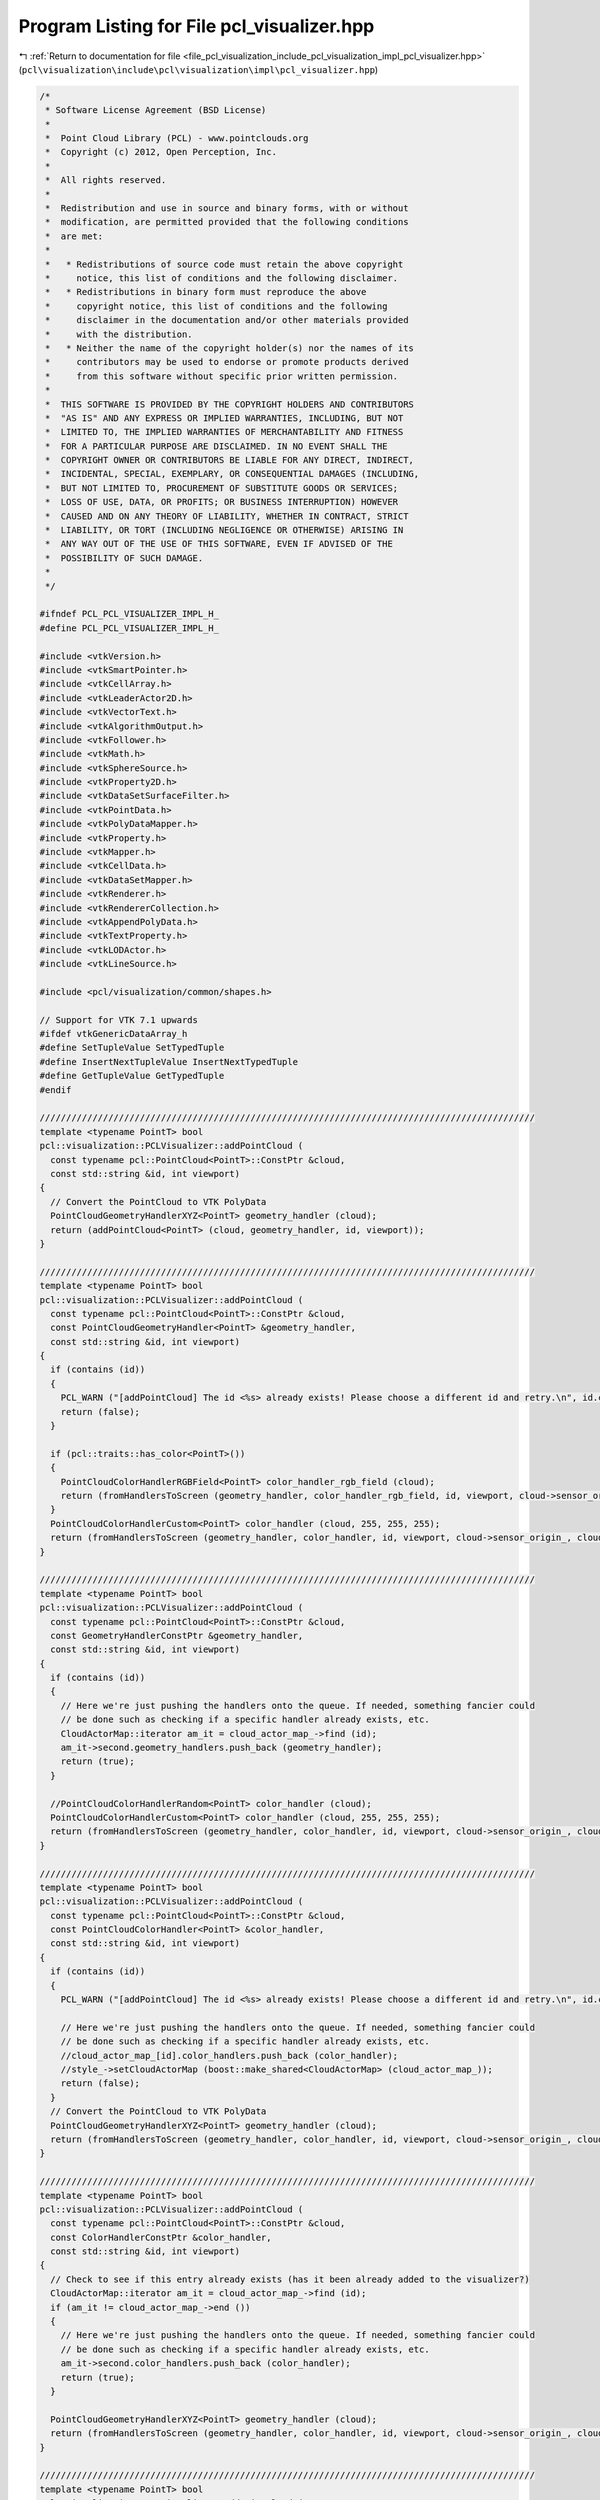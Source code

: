 
.. _program_listing_file_pcl_visualization_include_pcl_visualization_impl_pcl_visualizer.hpp:

Program Listing for File pcl_visualizer.hpp
===========================================

|exhale_lsh| :ref:`Return to documentation for file <file_pcl_visualization_include_pcl_visualization_impl_pcl_visualizer.hpp>` (``pcl\visualization\include\pcl\visualization\impl\pcl_visualizer.hpp``)

.. |exhale_lsh| unicode:: U+021B0 .. UPWARDS ARROW WITH TIP LEFTWARDS

.. code-block:: cpp

   /*
    * Software License Agreement (BSD License)
    *
    *  Point Cloud Library (PCL) - www.pointclouds.org
    *  Copyright (c) 2012, Open Perception, Inc.
    *
    *  All rights reserved.
    *
    *  Redistribution and use in source and binary forms, with or without
    *  modification, are permitted provided that the following conditions
    *  are met:
    *
    *   * Redistributions of source code must retain the above copyright
    *     notice, this list of conditions and the following disclaimer.
    *   * Redistributions in binary form must reproduce the above
    *     copyright notice, this list of conditions and the following
    *     disclaimer in the documentation and/or other materials provided
    *     with the distribution.
    *   * Neither the name of the copyright holder(s) nor the names of its
    *     contributors may be used to endorse or promote products derived
    *     from this software without specific prior written permission.
    *
    *  THIS SOFTWARE IS PROVIDED BY THE COPYRIGHT HOLDERS AND CONTRIBUTORS
    *  "AS IS" AND ANY EXPRESS OR IMPLIED WARRANTIES, INCLUDING, BUT NOT
    *  LIMITED TO, THE IMPLIED WARRANTIES OF MERCHANTABILITY AND FITNESS
    *  FOR A PARTICULAR PURPOSE ARE DISCLAIMED. IN NO EVENT SHALL THE
    *  COPYRIGHT OWNER OR CONTRIBUTORS BE LIABLE FOR ANY DIRECT, INDIRECT,
    *  INCIDENTAL, SPECIAL, EXEMPLARY, OR CONSEQUENTIAL DAMAGES (INCLUDING,
    *  BUT NOT LIMITED TO, PROCUREMENT OF SUBSTITUTE GOODS OR SERVICES;
    *  LOSS OF USE, DATA, OR PROFITS; OR BUSINESS INTERRUPTION) HOWEVER
    *  CAUSED AND ON ANY THEORY OF LIABILITY, WHETHER IN CONTRACT, STRICT
    *  LIABILITY, OR TORT (INCLUDING NEGLIGENCE OR OTHERWISE) ARISING IN
    *  ANY WAY OUT OF THE USE OF THIS SOFTWARE, EVEN IF ADVISED OF THE
    *  POSSIBILITY OF SUCH DAMAGE.
    *
    */
   
   #ifndef PCL_PCL_VISUALIZER_IMPL_H_
   #define PCL_PCL_VISUALIZER_IMPL_H_
   
   #include <vtkVersion.h>
   #include <vtkSmartPointer.h>
   #include <vtkCellArray.h>
   #include <vtkLeaderActor2D.h>
   #include <vtkVectorText.h>
   #include <vtkAlgorithmOutput.h>
   #include <vtkFollower.h>
   #include <vtkMath.h>
   #include <vtkSphereSource.h>
   #include <vtkProperty2D.h>
   #include <vtkDataSetSurfaceFilter.h>
   #include <vtkPointData.h>
   #include <vtkPolyDataMapper.h>
   #include <vtkProperty.h>
   #include <vtkMapper.h>
   #include <vtkCellData.h>
   #include <vtkDataSetMapper.h>
   #include <vtkRenderer.h>
   #include <vtkRendererCollection.h>
   #include <vtkAppendPolyData.h>
   #include <vtkTextProperty.h>
   #include <vtkLODActor.h>
   #include <vtkLineSource.h>
   
   #include <pcl/visualization/common/shapes.h>
   
   // Support for VTK 7.1 upwards
   #ifdef vtkGenericDataArray_h
   #define SetTupleValue SetTypedTuple
   #define InsertNextTupleValue InsertNextTypedTuple
   #define GetTupleValue GetTypedTuple
   #endif
   
   //////////////////////////////////////////////////////////////////////////////////////////////
   template <typename PointT> bool
   pcl::visualization::PCLVisualizer::addPointCloud (
     const typename pcl::PointCloud<PointT>::ConstPtr &cloud,
     const std::string &id, int viewport)
   {
     // Convert the PointCloud to VTK PolyData
     PointCloudGeometryHandlerXYZ<PointT> geometry_handler (cloud);
     return (addPointCloud<PointT> (cloud, geometry_handler, id, viewport));
   }
   
   //////////////////////////////////////////////////////////////////////////////////////////////
   template <typename PointT> bool
   pcl::visualization::PCLVisualizer::addPointCloud (
     const typename pcl::PointCloud<PointT>::ConstPtr &cloud,
     const PointCloudGeometryHandler<PointT> &geometry_handler,
     const std::string &id, int viewport)
   {
     if (contains (id))
     {
       PCL_WARN ("[addPointCloud] The id <%s> already exists! Please choose a different id and retry.\n", id.c_str ());
       return (false);
     }
   
     if (pcl::traits::has_color<PointT>())
     {
       PointCloudColorHandlerRGBField<PointT> color_handler_rgb_field (cloud);
       return (fromHandlersToScreen (geometry_handler, color_handler_rgb_field, id, viewport, cloud->sensor_origin_, cloud->sensor_orientation_));
     }
     PointCloudColorHandlerCustom<PointT> color_handler (cloud, 255, 255, 255);
     return (fromHandlersToScreen (geometry_handler, color_handler, id, viewport, cloud->sensor_origin_, cloud->sensor_orientation_));
   }
   
   //////////////////////////////////////////////////////////////////////////////////////////////
   template <typename PointT> bool
   pcl::visualization::PCLVisualizer::addPointCloud (
     const typename pcl::PointCloud<PointT>::ConstPtr &cloud,
     const GeometryHandlerConstPtr &geometry_handler,
     const std::string &id, int viewport)
   {
     if (contains (id))
     {
       // Here we're just pushing the handlers onto the queue. If needed, something fancier could
       // be done such as checking if a specific handler already exists, etc.
       CloudActorMap::iterator am_it = cloud_actor_map_->find (id);
       am_it->second.geometry_handlers.push_back (geometry_handler);
       return (true);
     }
   
     //PointCloudColorHandlerRandom<PointT> color_handler (cloud);
     PointCloudColorHandlerCustom<PointT> color_handler (cloud, 255, 255, 255);
     return (fromHandlersToScreen (geometry_handler, color_handler, id, viewport, cloud->sensor_origin_, cloud->sensor_orientation_));
   }
   
   //////////////////////////////////////////////////////////////////////////////////////////////
   template <typename PointT> bool
   pcl::visualization::PCLVisualizer::addPointCloud (
     const typename pcl::PointCloud<PointT>::ConstPtr &cloud,
     const PointCloudColorHandler<PointT> &color_handler,
     const std::string &id, int viewport)
   {
     if (contains (id))
     {
       PCL_WARN ("[addPointCloud] The id <%s> already exists! Please choose a different id and retry.\n", id.c_str ());
   
       // Here we're just pushing the handlers onto the queue. If needed, something fancier could
       // be done such as checking if a specific handler already exists, etc.
       //cloud_actor_map_[id].color_handlers.push_back (color_handler);
       //style_->setCloudActorMap (boost::make_shared<CloudActorMap> (cloud_actor_map_));
       return (false);
     }
     // Convert the PointCloud to VTK PolyData
     PointCloudGeometryHandlerXYZ<PointT> geometry_handler (cloud);
     return (fromHandlersToScreen (geometry_handler, color_handler, id, viewport, cloud->sensor_origin_, cloud->sensor_orientation_));
   }
   
   //////////////////////////////////////////////////////////////////////////////////////////////
   template <typename PointT> bool
   pcl::visualization::PCLVisualizer::addPointCloud (
     const typename pcl::PointCloud<PointT>::ConstPtr &cloud,
     const ColorHandlerConstPtr &color_handler,
     const std::string &id, int viewport)
   {
     // Check to see if this entry already exists (has it been already added to the visualizer?)
     CloudActorMap::iterator am_it = cloud_actor_map_->find (id);
     if (am_it != cloud_actor_map_->end ())
     {
       // Here we're just pushing the handlers onto the queue. If needed, something fancier could
       // be done such as checking if a specific handler already exists, etc.
       am_it->second.color_handlers.push_back (color_handler);
       return (true);
     }
   
     PointCloudGeometryHandlerXYZ<PointT> geometry_handler (cloud);
     return (fromHandlersToScreen (geometry_handler, color_handler, id, viewport, cloud->sensor_origin_, cloud->sensor_orientation_));
   }
   
   //////////////////////////////////////////////////////////////////////////////////////////////
   template <typename PointT> bool
   pcl::visualization::PCLVisualizer::addPointCloud (
     const typename pcl::PointCloud<PointT>::ConstPtr &cloud,
     const GeometryHandlerConstPtr &geometry_handler,
     const ColorHandlerConstPtr &color_handler,
     const std::string &id, int viewport)
   {
     // Check to see if this entry already exists (has it been already added to the visualizer?)
     CloudActorMap::iterator am_it = cloud_actor_map_->find (id);
     if (am_it != cloud_actor_map_->end ())
     {
       // Here we're just pushing the handlers onto the queue. If needed, something fancier could
       // be done such as checking if a specific handler already exists, etc.
       am_it->second.geometry_handlers.push_back (geometry_handler);
       am_it->second.color_handlers.push_back (color_handler);
       return (true);
     }
     return (fromHandlersToScreen (geometry_handler, color_handler, id, viewport, cloud->sensor_origin_, cloud->sensor_orientation_));
   }
   
   //////////////////////////////////////////////////////////////////////////////////////////////
   template <typename PointT> bool
   pcl::visualization::PCLVisualizer::addPointCloud (
     const typename pcl::PointCloud<PointT>::ConstPtr &cloud,
     const PointCloudColorHandler<PointT> &color_handler,
     const PointCloudGeometryHandler<PointT> &geometry_handler,
     const std::string &id, int viewport)
   {
     if (contains (id))
     {
       PCL_WARN ("[addPointCloud] The id <%s> already exists! Please choose a different id and retry.\n", id.c_str ());
       // Here we're just pushing the handlers onto the queue. If needed, something fancier could
       // be done such as checking if a specific handler already exists, etc.
       //cloud_actor_map_[id].geometry_handlers.push_back (geometry_handler);
       //cloud_actor_map_[id].color_handlers.push_back (color_handler);
       //style_->setCloudActorMap (boost::make_shared<CloudActorMap> (cloud_actor_map_));
       return (false);
     }
     return (fromHandlersToScreen (geometry_handler, color_handler, id, viewport, cloud->sensor_origin_, cloud->sensor_orientation_));
   }
   
   //////////////////////////////////////////////////////////////////////////////////////////////
   template <typename PointT> void
   pcl::visualization::PCLVisualizer::convertPointCloudToVTKPolyData (
     const typename pcl::PointCloud<PointT>::ConstPtr &cloud,
     vtkSmartPointer<vtkPolyData> &polydata,
     vtkSmartPointer<vtkIdTypeArray> &initcells)
   {
     vtkSmartPointer<vtkCellArray> vertices;
     if (!polydata)
     {
       allocVtkPolyData (polydata);
       vertices = vtkSmartPointer<vtkCellArray>::New ();
       polydata->SetVerts (vertices);
     }
   
     // Create the supporting structures
     vertices = polydata->GetVerts ();
     if (!vertices)
       vertices = vtkSmartPointer<vtkCellArray>::New ();
   
     vtkIdType nr_points = cloud->points.size ();
     // Create the point set
     vtkSmartPointer<vtkPoints> points = polydata->GetPoints ();
     if (!points)
     {
       points = vtkSmartPointer<vtkPoints>::New ();
       points->SetDataTypeToFloat ();
       polydata->SetPoints (points);
     }
     points->SetNumberOfPoints (nr_points);
   
     // Get a pointer to the beginning of the data array
     float *data = (static_cast<vtkFloatArray*> (points->GetData ()))->GetPointer (0);
   
     // Set the points
     vtkIdType ptr = 0;
     if (cloud->is_dense)
     {
       for (vtkIdType i = 0; i < nr_points; ++i, ptr += 3)
         std::copy (&cloud->points[i].x, &cloud->points[i].x + 3, &data[ptr]);
     }
     else
     {
       vtkIdType j = 0;    // true point index
       for (vtkIdType i = 0; i < nr_points; ++i)
       {
         // Check if the point is invalid
         if (!pcl_isfinite (cloud->points[i].x) ||
             !pcl_isfinite (cloud->points[i].y) ||
             !pcl_isfinite (cloud->points[i].z))
           continue;
   
         std::copy (&cloud->points[i].x, &cloud->points[i].x + 3, &data[ptr]);
         j++;
       }
       nr_points = j;
       points->SetNumberOfPoints (nr_points);
     }
   
     vtkSmartPointer<vtkIdTypeArray> cells = vertices->GetData ();
     updateCells (cells, initcells, nr_points);
   
     // Set the cells and the vertices
     vertices->SetCells (nr_points, cells);
   }
   
   //////////////////////////////////////////////////////////////////////////////////////////////
   template <typename PointT> void
   pcl::visualization::PCLVisualizer::convertPointCloudToVTKPolyData (
     const pcl::visualization::PointCloudGeometryHandler<PointT> &geometry_handler,
     vtkSmartPointer<vtkPolyData> &polydata,
     vtkSmartPointer<vtkIdTypeArray> &initcells)
   {
     vtkSmartPointer<vtkCellArray> vertices;
     if (!polydata)
     {
       allocVtkPolyData (polydata);
       vertices = vtkSmartPointer<vtkCellArray>::New ();
       polydata->SetVerts (vertices);
     }
   
     // Use the handler to obtain the geometry
     vtkSmartPointer<vtkPoints> points;
     geometry_handler.getGeometry (points);
     polydata->SetPoints (points);
   
     vtkIdType nr_points = points->GetNumberOfPoints ();
   
     // Create the supporting structures
     vertices = polydata->GetVerts ();
     if (!vertices)
       vertices = vtkSmartPointer<vtkCellArray>::New ();
   
     vtkSmartPointer<vtkIdTypeArray> cells = vertices->GetData ();
     updateCells (cells, initcells, nr_points);
     // Set the cells and the vertices
     vertices->SetCells (nr_points, cells);
   }
   
   ////////////////////////////////////////////////////////////////////////////////////////////
   template <typename PointT> bool
   pcl::visualization::PCLVisualizer::addPolygon (
     const typename pcl::PointCloud<PointT>::ConstPtr &cloud,
     double r, double g, double b, const std::string &id, int viewport)
   {
     vtkSmartPointer<vtkDataSet> data = createPolygon<PointT> (cloud);
     if (!data)
       return (false);
   
     // Check to see if this ID entry already exists (has it been already added to the visualizer?)
     ShapeActorMap::iterator am_it = shape_actor_map_->find (id);
     if (am_it != shape_actor_map_->end ())
     {
       vtkSmartPointer<vtkAppendPolyData> all_data = vtkSmartPointer<vtkAppendPolyData>::New ();
       
       // Add old data
   #if VTK_MAJOR_VERSION < 6
       all_data->AddInput (reinterpret_cast<vtkPolyDataMapper*> ((vtkActor::SafeDownCast (am_it->second))->GetMapper ())->GetInput ());
   #else
       all_data->AddInputData (reinterpret_cast<vtkPolyDataMapper*> ((vtkActor::SafeDownCast (am_it->second))->GetMapper ())->GetInput ());
   #endif
   
       // Add new data
       vtkSmartPointer<vtkDataSetSurfaceFilter> surface_filter = vtkSmartPointer<vtkDataSetSurfaceFilter>::New ();
   #if VTK_MAJOR_VERSION < 6
       surface_filter->AddInput (vtkUnstructuredGrid::SafeDownCast (data));
   #else
       surface_filter->AddInputData (vtkUnstructuredGrid::SafeDownCast (data));
   #endif
       vtkSmartPointer<vtkPolyData> poly_data = surface_filter->GetOutput ();
   #if VTK_MAJOR_VERSION < 6
       all_data->AddInput (poly_data);
   #else
       all_data->AddInputData (poly_data);
   #endif
   
       // Create an Actor
       vtkSmartPointer<vtkActor> actor;
       createActorFromVTKDataSet (all_data->GetOutput (), actor);
       actor->GetProperty ()->SetRepresentationToWireframe ();
       actor->GetProperty ()->SetColor (r, g, b);
       actor->GetMapper ()->ScalarVisibilityOff ();
       removeActorFromRenderer (am_it->second, viewport);
       addActorToRenderer (actor, viewport);
   
       // Save the pointer/ID pair to the global actor map
       (*shape_actor_map_)[id] = actor;
     }
     else
     {
       // Create an Actor
       vtkSmartPointer<vtkActor> actor;
       createActorFromVTKDataSet (data, actor);
       actor->GetProperty ()->SetRepresentationToWireframe ();
       actor->GetProperty ()->SetColor (r, g, b);
       actor->GetMapper ()->ScalarVisibilityOff ();
       addActorToRenderer (actor, viewport);
   
       // Save the pointer/ID pair to the global actor map
       (*shape_actor_map_)[id] = actor;
     }
   
     return (true);
   }
   
   ////////////////////////////////////////////////////////////////////////////////////////////
   template <typename PointT> bool
   pcl::visualization::PCLVisualizer::addPolygon (
     const pcl::PlanarPolygon<PointT> &polygon,
     double r, double g, double b, const std::string &id, int viewport)
   {
     vtkSmartPointer<vtkDataSet> data = createPolygon<PointT> (polygon);
     if (!data)
       return (false);
   
     // Check to see if this ID entry already exists (has it been already added to the visualizer?)
     ShapeActorMap::iterator am_it = shape_actor_map_->find (id);
     if (am_it != shape_actor_map_->end ())
     {
       vtkSmartPointer<vtkAppendPolyData> all_data = vtkSmartPointer<vtkAppendPolyData>::New ();
   
       // Add old data
   #if VTK_MAJOR_VERSION < 6
       all_data->AddInput (reinterpret_cast<vtkPolyDataMapper*> ((vtkActor::SafeDownCast (am_it->second))->GetMapper ())->GetInput ());
   #else
       all_data->AddInputData (reinterpret_cast<vtkPolyDataMapper*> ((vtkActor::SafeDownCast (am_it->second))->GetMapper ())->GetInput ());
   #endif
   
       // Add new data
       vtkSmartPointer<vtkDataSetSurfaceFilter> surface_filter = vtkSmartPointer<vtkDataSetSurfaceFilter>::New ();
   #if VTK_MAJOR_VERSION < 6
       surface_filter->SetInput (vtkUnstructuredGrid::SafeDownCast (data));
   #else
       surface_filter->SetInputData (vtkUnstructuredGrid::SafeDownCast (data));
   #endif
       vtkSmartPointer<vtkPolyData> poly_data = surface_filter->GetOutput ();
   #if VTK_MAJOR_VERSION < 6
       all_data->AddInput (poly_data);
   #else
       all_data->AddInputData (poly_data);
   #endif
   
       // Create an Actor
       vtkSmartPointer<vtkActor> actor;
       createActorFromVTKDataSet (all_data->GetOutput (), actor);
       actor->GetProperty ()->SetRepresentationToWireframe ();
       actor->GetProperty ()->SetColor (r, g, b);
       actor->GetMapper ()->ScalarVisibilityOn ();
       actor->GetProperty ()->BackfaceCullingOff ();
       removeActorFromRenderer (am_it->second, viewport);
       addActorToRenderer (actor, viewport);
   
       // Save the pointer/ID pair to the global actor map
       (*shape_actor_map_)[id] = actor;
     }
     else
     {
       // Create an Actor
       vtkSmartPointer<vtkActor> actor;
       createActorFromVTKDataSet (data, actor);
       actor->GetProperty ()->SetRepresentationToWireframe ();
       actor->GetProperty ()->SetColor (r, g, b);
       actor->GetMapper ()->ScalarVisibilityOn ();
       actor->GetProperty ()->BackfaceCullingOff ();
       addActorToRenderer (actor, viewport);
   
       // Save the pointer/ID pair to the global actor map
       (*shape_actor_map_)[id] = actor;
     }
     return (true);
   }
   
   ////////////////////////////////////////////////////////////////////////////////////////////
   template <typename PointT> bool
   pcl::visualization::PCLVisualizer::addPolygon (
     const typename pcl::PointCloud<PointT>::ConstPtr &cloud,
     const std::string &id, int viewport)
   {
     return (!addPolygon<PointT> (cloud, 0.5, 0.5, 0.5, id, viewport));
   }
   
   ////////////////////////////////////////////////////////////////////////////////////////////
   template <typename P1, typename P2> bool
   pcl::visualization::PCLVisualizer::addLine (const P1 &pt1, const P2 &pt2, double r, double g, double b, const std::string &id, int viewport)
   {
     if (contains (id))
     {
       PCL_WARN ("[addLine] The id <%s> already exists! Please choose a different id and retry.\n", id.c_str ());
       return (false);
     }
   
     vtkSmartPointer<vtkDataSet> data = createLine (pt1.getVector4fMap (), pt2.getVector4fMap ());
   
     // Create an Actor
     vtkSmartPointer<vtkLODActor> actor;
     createActorFromVTKDataSet (data, actor);
     actor->GetProperty ()->SetRepresentationToWireframe ();
     actor->GetProperty ()->SetColor (r, g, b);
     actor->GetMapper ()->ScalarVisibilityOff ();
     addActorToRenderer (actor, viewport);
   
     // Save the pointer/ID pair to the global actor map
     (*shape_actor_map_)[id] = actor;
     return (true);
   }
   
   ////////////////////////////////////////////////////////////////////////////////////////////
   template <typename P1, typename P2> bool
   pcl::visualization::PCLVisualizer::addArrow (const P1 &pt1, const P2 &pt2, double r, double g, double b, const std::string &id, int viewport)
   {
     if (contains (id))
     {
       PCL_WARN ("[addArrow] The id <%s> already exists! Please choose a different id and retry.\n", id.c_str ());
       return (false);
     }
   
     // Create an Actor
     vtkSmartPointer<vtkLeaderActor2D> leader = vtkSmartPointer<vtkLeaderActor2D>::New ();
     leader->GetPositionCoordinate ()->SetCoordinateSystemToWorld ();
     leader->GetPositionCoordinate ()->SetValue (pt1.x, pt1.y, pt1.z);
     leader->GetPosition2Coordinate ()->SetCoordinateSystemToWorld ();
     leader->GetPosition2Coordinate ()->SetValue (pt2.x, pt2.y, pt2.z);
     leader->SetArrowStyleToFilled ();
     leader->AutoLabelOn ();
   
     leader->GetProperty ()->SetColor (r, g, b);
     addActorToRenderer (leader, viewport);
   
     // Save the pointer/ID pair to the global actor map
     (*shape_actor_map_)[id] = leader;
     return (true);
   }
   
   ////////////////////////////////////////////////////////////////////////////////////////////
   template <typename P1, typename P2> bool
   pcl::visualization::PCLVisualizer::addArrow (const P1 &pt1, const P2 &pt2, double r, double g, double b, bool display_length, const std::string &id, int viewport)
   {
     if (contains (id))
     {
       PCL_WARN ("[addArrow] The id <%s> already exists! Please choose a different id and retry.\n", id.c_str ());
       return (false);
     }
   
     // Create an Actor
     vtkSmartPointer<vtkLeaderActor2D> leader = vtkSmartPointer<vtkLeaderActor2D>::New ();
     leader->GetPositionCoordinate ()->SetCoordinateSystemToWorld ();
     leader->GetPositionCoordinate ()->SetValue (pt1.x, pt1.y, pt1.z);
     leader->GetPosition2Coordinate ()->SetCoordinateSystemToWorld ();
     leader->GetPosition2Coordinate ()->SetValue (pt2.x, pt2.y, pt2.z);
     leader->SetArrowStyleToFilled ();
     leader->SetArrowPlacementToPoint1 ();
     if (display_length)
       leader->AutoLabelOn ();
     else
       leader->AutoLabelOff ();
   
     leader->GetProperty ()->SetColor (r, g, b);
     addActorToRenderer (leader, viewport);
   
     // Save the pointer/ID pair to the global actor map
     (*shape_actor_map_)[id] = leader;
     return (true);
   }
   ////////////////////////////////////////////////////////////////////////////////////////////
   template <typename P1, typename P2> bool
   pcl::visualization::PCLVisualizer::addArrow (const P1 &pt1, const P2 &pt2,
                                               double r_line, double g_line, double b_line,
                                               double r_text, double g_text, double b_text,
                                               const std::string &id, int viewport)
   {
     if (contains (id))
     {
       PCL_WARN ("[addArrow] The id <%s> already exists! Please choose a different id and retry.\n", id.c_str ());
       return (false);
     }
   
     // Create an Actor
     vtkSmartPointer<vtkLeaderActor2D> leader = vtkSmartPointer<vtkLeaderActor2D>::New ();
     leader->GetPositionCoordinate ()->SetCoordinateSystemToWorld ();
     leader->GetPositionCoordinate ()->SetValue (pt1.x, pt1.y, pt1.z);
     leader->GetPosition2Coordinate ()->SetCoordinateSystemToWorld ();
     leader->GetPosition2Coordinate ()->SetValue (pt2.x, pt2.y, pt2.z);
     leader->SetArrowStyleToFilled ();
     leader->AutoLabelOn ();
   
     leader->GetLabelTextProperty()->SetColor(r_text, g_text, b_text);
     
     leader->GetProperty ()->SetColor (r_line, g_line, b_line);
     addActorToRenderer (leader, viewport);
   
     // Save the pointer/ID pair to the global actor map
     (*shape_actor_map_)[id] = leader;
     return (true);
   }
   
   ////////////////////////////////////////////////////////////////////////////////////////////
   template <typename P1, typename P2> bool
   pcl::visualization::PCLVisualizer::addLine (const P1 &pt1, const P2 &pt2, const std::string &id, int viewport)
   {
     return (!addLine (pt1, pt2, 0.5, 0.5, 0.5, id, viewport));
   }
   
   ////////////////////////////////////////////////////////////////////////////////////////////
   template <typename PointT> bool
   pcl::visualization::PCLVisualizer::addSphere (const PointT &center, double radius, double r, double g, double b, const std::string &id, int viewport)
   {
     if (contains (id))
     {
       PCL_WARN ("[addSphere] The id <%s> already exists! Please choose a different id and retry.\n", id.c_str ());
       return (false);
     }
   
     vtkSmartPointer<vtkSphereSource> data = vtkSmartPointer<vtkSphereSource>::New ();
     data->SetRadius (radius);
     data->SetCenter (double (center.x), double (center.y), double (center.z));
     data->SetPhiResolution (10);
     data->SetThetaResolution (10);
     data->LatLongTessellationOff ();
     data->Update ();
    
     // Setup actor and mapper 
     vtkSmartPointer <vtkPolyDataMapper> mapper = vtkSmartPointer<vtkPolyDataMapper>::New ();
     mapper->SetInputConnection (data->GetOutputPort ());
   
     // Create an Actor
     vtkSmartPointer<vtkLODActor> actor = vtkSmartPointer<vtkLODActor>::New ();
     actor->SetMapper (mapper);
     //createActorFromVTKDataSet (data, actor);
     actor->GetProperty ()->SetRepresentationToSurface ();
     actor->GetProperty ()->SetInterpolationToFlat ();
     actor->GetProperty ()->SetColor (r, g, b);
   #if VTK_RENDERING_BACKEND_OPENGL_VERSION < 2
     actor->GetMapper ()->ImmediateModeRenderingOn ();
   #endif
     actor->GetMapper ()->StaticOn ();
     actor->GetMapper ()->ScalarVisibilityOff ();
     actor->GetMapper ()->Update ();
     addActorToRenderer (actor, viewport);
   
     // Save the pointer/ID pair to the global actor map
     (*shape_actor_map_)[id] = actor;
     return (true);
   }
   
   ////////////////////////////////////////////////////////////////////////////////////////////
   template <typename PointT> bool
   pcl::visualization::PCLVisualizer::addSphere (const PointT &center, double radius, const std::string &id, int viewport)
   {
     return (addSphere (center, radius, 0.5, 0.5, 0.5, id, viewport));
   }
   
   ////////////////////////////////////////////////////////////////////////////////////////////
   template<typename PointT> bool
   pcl::visualization::PCLVisualizer::updateSphere (const PointT &center, double radius, double r, double g, double b, const std::string &id)
   {
     if (!contains (id))
     {
       return (false);
     }
   
     //////////////////////////////////////////////////////////////////////////
     // Get the actor pointer
     ShapeActorMap::iterator am_it = shape_actor_map_->find (id);
     vtkLODActor* actor = vtkLODActor::SafeDownCast (am_it->second);
     if (!actor)
       return (false);
   #if VTK_MAJOR_VERSION < 6
     vtkAlgorithm *algo = actor->GetMapper ()->GetInput ()->GetProducerPort ()->GetProducer ();
   #else
     vtkAlgorithm *algo = actor->GetMapper ()->GetInputAlgorithm ();
   #endif
     vtkSphereSource *src = vtkSphereSource::SafeDownCast (algo);
     if (!src)
       return (false);
   
     src->SetCenter (double (center.x), double (center.y), double (center.z));
     src->SetRadius (radius);
     src->Update ();
     actor->GetProperty ()->SetColor (r, g, b);
     actor->Modified ();
   
     return (true);
   }
   
   //////////////////////////////////////////////////
   template <typename PointT> bool
   pcl::visualization::PCLVisualizer::addText3D (
     const std::string &text,
     const PointT& position,
     double textScale,
     double r,
     double g,
     double b,
     const std::string &id,
     int viewport)
   {
     std::string tid;
     if (id.empty ())
       tid = text;
     else
       tid = id;
   
     if (viewport < 0)
       return false;
   
     // If there is no custom viewport and the viewport number is not 0, exit
     if (rens_->GetNumberOfItems () <= viewport)
     {
       PCL_ERROR ("[addText3D] The viewport [%d] doesn't exist (id <%s>)! ",
                  viewport,
                  tid.c_str ());
       return false;
     }
   
     // check all or an individual viewport for a similar id
     rens_->InitTraversal ();
     for (size_t i = viewport; rens_->GetNextItem () != NULL; ++i)
     {
       const std::string uid = tid + std::string (i, '*');
       if (contains (uid))
       {
         PCL_ERROR ( "[addText3D] The id <%s> already exists in viewport [%d]! "
                     "Please choose a different id and retry.\n",
                     tid.c_str (),
                     i);
         return false;
       }
   
       if (viewport > 0)
         break;
     }
   
     vtkSmartPointer<vtkVectorText> textSource = vtkSmartPointer<vtkVectorText>::New ();
     textSource->SetText (text.c_str());
     textSource->Update ();
   
     vtkSmartPointer<vtkPolyDataMapper> textMapper = vtkSmartPointer<vtkPolyDataMapper>::New ();
     textMapper->SetInputConnection (textSource->GetOutputPort ());
   
     // Since each follower may follow a different camera, we need different followers
     rens_->InitTraversal ();
     vtkRenderer* renderer;
     int i = 0;
     while ((renderer = rens_->GetNextItem ()) != NULL)
     {
       // Should we add the actor to all renderers or just to i-nth renderer?
       if (viewport == 0 || viewport == i)
       {
         vtkSmartPointer<vtkFollower> textActor = vtkSmartPointer<vtkFollower>::New ();
         textActor->SetMapper (textMapper);
         textActor->SetPosition (position.x, position.y, position.z);
         textActor->SetScale (textScale);
         textActor->GetProperty ()->SetColor (r, g, b);
         textActor->SetCamera (renderer->GetActiveCamera ());
   
         renderer->AddActor (textActor);
         renderer->Render ();
   
         // Save the pointer/ID pair to the global actor map. If we are saving multiple vtkFollowers
         // for multiple viewport
         const std::string uid = tid + std::string (i, '*');
         (*shape_actor_map_)[uid] = textActor;
       }
   
       ++i;
     }
   
     return (true);
   }
   
   //////////////////////////////////////////////////
   template <typename PointT> bool
   pcl::visualization::PCLVisualizer::addText3D (
     const std::string &text,
     const PointT& position,
     double orientation[3],
     double textScale,
     double r,
     double g,
     double b,
     const std::string &id,
     int viewport)
   {
     std::string tid;
     if (id.empty ())
       tid = text;
     else
       tid = id;
   
     if (viewport < 0)
       return false;
   
     // If there is no custom viewport and the viewport number is not 0, exit
     if (rens_->GetNumberOfItems () <= viewport)
     {
       PCL_ERROR ("[addText3D] The viewport [%d] doesn't exist (id <%s>)! ",
                  viewport,
                  tid.c_str ());
       return false;
     }
   
     // check all or an individual viewport for a similar id
     rens_->InitTraversal ();
     for (size_t i = viewport; rens_->GetNextItem () != NULL; ++i)
     {
       const std::string uid = tid + std::string (i, '*');
       if (contains (uid))
       {
         PCL_ERROR ( "[addText3D] The id <%s> already exists in viewport [%d]! "
                     "Please choose a different id and retry.\n",
                     tid.c_str (),
                     i);
         return false;
       }
   
       if (viewport > 0)
         break;
     }
   
     vtkSmartPointer<vtkVectorText> textSource = vtkSmartPointer<vtkVectorText>::New ();
     textSource->SetText (text.c_str());
     textSource->Update ();
   
     vtkSmartPointer<vtkPolyDataMapper> textMapper = vtkSmartPointer<vtkPolyDataMapper>::New ();
     textMapper->SetInputConnection (textSource->GetOutputPort ());
   
     vtkSmartPointer<vtkActor> textActor = vtkSmartPointer<vtkActor>::New ();
     textActor->SetMapper (textMapper);
     textActor->SetPosition (position.x, position.y, position.z);
     textActor->SetScale (textScale);
     textActor->GetProperty ()->SetColor (r, g, b);
     textActor->SetOrientation (orientation);
   
     // Save the pointer/ID pair to the global actor map. If we are saving multiple vtkFollowers
     rens_->InitTraversal ();
     int i = 0;
     for ( vtkRenderer* renderer = rens_->GetNextItem ();
           renderer != NULL;
           renderer = rens_->GetNextItem (), ++i)
     {
       if (viewport == 0 || viewport == i)
       {
         renderer->AddActor (textActor);
         const std::string uid = tid + std::string (i, '*');
         (*shape_actor_map_)[uid] = textActor;
       }
     }
   
     return (true);
   }
   
   //////////////////////////////////////////////////////////////////////////////////////////////
   template <typename PointNT> bool
   pcl::visualization::PCLVisualizer::addPointCloudNormals (
     const typename pcl::PointCloud<PointNT>::ConstPtr &cloud,
     int level, float scale, const std::string &id, int viewport)
   {
     return (addPointCloudNormals<PointNT, PointNT> (cloud, cloud, level, scale, id, viewport));
   }
   
   //////////////////////////////////////////////////////////////////////////////////////////////
   template <typename PointT, typename PointNT> bool
   pcl::visualization::PCLVisualizer::addPointCloudNormals (
     const typename pcl::PointCloud<PointT>::ConstPtr &cloud,
     const typename pcl::PointCloud<PointNT>::ConstPtr &normals,
     int level, float scale,
     const std::string &id, int viewport)
   {
     if (normals->points.size () != cloud->points.size ())
     {
       PCL_ERROR ("[addPointCloudNormals] The number of points differs from the number of normals!\n");
       return (false);
     }
   
     if (normals->empty ())
     {
       PCL_WARN ("[addPointCloudNormals] An empty normal cloud is given! Nothing to display.\n");
       return (false);
     }
   
     if (contains (id))
     {
       PCL_WARN ("[addPointCloudNormals] The id <%s> already exists! Please choose a different id and retry.\n", id.c_str ());
       return (false);
     }
   
     vtkSmartPointer<vtkPoints> points = vtkSmartPointer<vtkPoints>::New();
     vtkSmartPointer<vtkCellArray> lines = vtkSmartPointer<vtkCellArray>::New();
   
     points->SetDataTypeToFloat ();
     vtkSmartPointer<vtkFloatArray> data = vtkSmartPointer<vtkFloatArray>::New ();
     data->SetNumberOfComponents (3);
   
   
     vtkIdType nr_normals = 0;
     float* pts = 0;
   
     // If the cloud is organized, then distribute the normal step in both directions
     if (cloud->isOrganized () && normals->isOrganized ())
     {
       vtkIdType point_step = static_cast<vtkIdType> (sqrt (double (level)));
       nr_normals = (static_cast<vtkIdType> ((cloud->width - 1)/ point_step) + 1) *
                    (static_cast<vtkIdType> ((cloud->height - 1) / point_step) + 1);
       pts = new float[2 * nr_normals * 3];
   
       vtkIdType cell_count = 0;
       for (vtkIdType y = 0; y < normals->height; y += point_step)
         for (vtkIdType x = 0; x < normals->width; x += point_step)
         {
           PointT p = (*cloud)(x, y);
           p.x += (*normals)(x, y).normal[0] * scale;
           p.y += (*normals)(x, y).normal[1] * scale;
           p.z += (*normals)(x, y).normal[2] * scale;
   
           pts[2 * cell_count * 3 + 0] = (*cloud)(x, y).x;
           pts[2 * cell_count * 3 + 1] = (*cloud)(x, y).y;
           pts[2 * cell_count * 3 + 2] = (*cloud)(x, y).z;
           pts[2 * cell_count * 3 + 3] = p.x;
           pts[2 * cell_count * 3 + 4] = p.y;
           pts[2 * cell_count * 3 + 5] = p.z;
   
           lines->InsertNextCell (2);
           lines->InsertCellPoint (2 * cell_count);
           lines->InsertCellPoint (2 * cell_count + 1);
           cell_count ++;
       }
     }
     else
     {
       nr_normals = (cloud->points.size () - 1) / level + 1 ;
       pts = new float[2 * nr_normals * 3];
   
       for (vtkIdType i = 0, j = 0; j < nr_normals; j++, i = j * level)
       {
         PointT p = cloud->points[i];
         p.x += normals->points[i].normal[0] * scale;
         p.y += normals->points[i].normal[1] * scale;
         p.z += normals->points[i].normal[2] * scale;
   
         pts[2 * j * 3 + 0] = cloud->points[i].x;
         pts[2 * j * 3 + 1] = cloud->points[i].y;
         pts[2 * j * 3 + 2] = cloud->points[i].z;
         pts[2 * j * 3 + 3] = p.x;
         pts[2 * j * 3 + 4] = p.y;
         pts[2 * j * 3 + 5] = p.z;
   
         lines->InsertNextCell (2);
         lines->InsertCellPoint (2 * j);
         lines->InsertCellPoint (2 * j + 1);
       }
     }
   
     data->SetArray (&pts[0], 2 * nr_normals * 3, 0, vtkFloatArray::VTK_DATA_ARRAY_DELETE);
     points->SetData (data);
   
     vtkSmartPointer<vtkPolyData> polyData = vtkSmartPointer<vtkPolyData>::New();
     polyData->SetPoints (points);
     polyData->SetLines (lines);
   
     vtkSmartPointer<vtkDataSetMapper> mapper = vtkSmartPointer<vtkDataSetMapper>::New ();
   #if VTK_MAJOR_VERSION < 6
     mapper->SetInput (polyData);
   #else
     mapper->SetInputData (polyData);
   #endif
     mapper->SetColorModeToMapScalars();
     mapper->SetScalarModeToUsePointData();
   
     // create actor
     vtkSmartPointer<vtkLODActor> actor = vtkSmartPointer<vtkLODActor>::New ();
     actor->SetMapper (mapper);
   
     // Use cloud view point info
     vtkSmartPointer<vtkMatrix4x4> transformation = vtkSmartPointer<vtkMatrix4x4>::New ();
     convertToVtkMatrix (cloud->sensor_origin_, cloud->sensor_orientation_, transformation);
     actor->SetUserMatrix (transformation);
   
     // Add it to all renderers
     addActorToRenderer (actor, viewport);
   
     // Save the pointer/ID pair to the global actor map
     (*cloud_actor_map_)[id].actor = actor;
     return (true);
   }
   
   //////////////////////////////////////////////////////////////////////////////////////////////
   template <typename PointNT> bool
   pcl::visualization::PCLVisualizer::addPointCloudPrincipalCurvatures (
     const typename pcl::PointCloud<PointNT>::ConstPtr &cloud,
     const pcl::PointCloud<pcl::PrincipalCurvatures>::ConstPtr &pcs,
     int level, float scale,
     const std::string &id, int viewport)
   {
     return (addPointCloudPrincipalCurvatures<PointNT, PointNT> (cloud, cloud, pcs, level, scale, id, viewport));
   }
   
   //////////////////////////////////////////////////////////////////////////////////////////////
   template <typename PointT, typename PointNT> bool
   pcl::visualization::PCLVisualizer::addPointCloudPrincipalCurvatures (
     const typename pcl::PointCloud<PointT>::ConstPtr &cloud,
     const typename pcl::PointCloud<PointNT>::ConstPtr &normals,
     const pcl::PointCloud<pcl::PrincipalCurvatures>::ConstPtr &pcs,
     int level, float scale,
     const std::string &id, int viewport)
   {
     if (pcs->points.size () != cloud->points.size () || normals->points.size () != cloud->points.size ())
     {
       pcl::console::print_error ("[addPointCloudPrincipalCurvatures] The number of points differs from the number of principal curvatures/normals!\n");
       return (false);
     }
   
     if (contains (id))
     {
       PCL_WARN ("[addPointCloudPrincipalCurvatures] The id <%s> already exists! Please choose a different id and retry.\n", id.c_str ());
       return (false);
     }
   
     vtkSmartPointer<vtkAppendPolyData> polydata_1 = vtkSmartPointer<vtkAppendPolyData>::New ();
     vtkSmartPointer<vtkAppendPolyData> polydata_2 = vtkSmartPointer<vtkAppendPolyData>::New ();
   
     // Setup two colors - one for each line
     unsigned char green[3] = {0, 255, 0};
     unsigned char blue[3] = {0, 0, 255};
   
     // Setup the colors array
     vtkSmartPointer<vtkUnsignedCharArray> line_1_colors =vtkSmartPointer<vtkUnsignedCharArray>::New ();
     line_1_colors->SetNumberOfComponents (3);
     line_1_colors->SetName ("Colors");
     vtkSmartPointer<vtkUnsignedCharArray> line_2_colors =vtkSmartPointer<vtkUnsignedCharArray>::New ();
     line_2_colors->SetNumberOfComponents (3);
     line_2_colors->SetName ("Colors");
   
     // Create the first sets of lines
     for (size_t i = 0; i < cloud->points.size (); i+=level)
     {
       PointT p = cloud->points[i];
       p.x += (pcs->points[i].pc1 * pcs->points[i].principal_curvature[0]) * scale;
       p.y += (pcs->points[i].pc1 * pcs->points[i].principal_curvature[1]) * scale;
       p.z += (pcs->points[i].pc1 * pcs->points[i].principal_curvature[2]) * scale;
   
       vtkSmartPointer<vtkLineSource> line_1 = vtkSmartPointer<vtkLineSource>::New ();
       line_1->SetPoint1 (cloud->points[i].x, cloud->points[i].y, cloud->points[i].z);
       line_1->SetPoint2 (p.x, p.y, p.z);
       line_1->Update ();
   #if VTK_MAJOR_VERSION < 6
       polydata_1->AddInput (line_1->GetOutput ());
   #else
       polydata_1->AddInputData (line_1->GetOutput ());
   #endif
       line_1_colors->InsertNextTupleValue (green);
     }
     polydata_1->Update ();
     vtkSmartPointer<vtkPolyData> line_1_data = polydata_1->GetOutput ();
     line_1_data->GetCellData ()->SetScalars (line_1_colors);
   
     // Create the second sets of lines
     for (size_t i = 0; i < cloud->points.size (); i += level)
     {
       Eigen::Vector3f pc (pcs->points[i].principal_curvature[0],
                           pcs->points[i].principal_curvature[1],
                           pcs->points[i].principal_curvature[2]);
       Eigen::Vector3f normal (normals->points[i].normal[0],
                               normals->points[i].normal[1],
                               normals->points[i].normal[2]);
       Eigen::Vector3f pc_c = pc.cross (normal);
   
       PointT p = cloud->points[i];
       p.x += (pcs->points[i].pc2 * pc_c[0]) * scale;
       p.y += (pcs->points[i].pc2 * pc_c[1]) * scale;
       p.z += (pcs->points[i].pc2 * pc_c[2]) * scale;
   
       vtkSmartPointer<vtkLineSource> line_2 = vtkSmartPointer<vtkLineSource>::New ();
       line_2->SetPoint1 (cloud->points[i].x, cloud->points[i].y, cloud->points[i].z);
       line_2->SetPoint2 (p.x, p.y, p.z);
       line_2->Update ();
   #if VTK_MAJOR_VERSION < 6
       polydata_2->AddInput (line_2->GetOutput ());
   #else
       polydata_2->AddInputData (line_2->GetOutput ());
   #endif
   
       line_2_colors->InsertNextTupleValue (blue);
     }
     polydata_2->Update ();
     vtkSmartPointer<vtkPolyData> line_2_data = polydata_2->GetOutput ();
     line_2_data->GetCellData ()->SetScalars (line_2_colors);
   
     // Assemble the two sets of lines
     vtkSmartPointer<vtkAppendPolyData> alldata = vtkSmartPointer<vtkAppendPolyData>::New ();
   #if VTK_MAJOR_VERSION < 6
     alldata->AddInput (line_1_data);
     alldata->AddInput (line_2_data);
   #else
     alldata->AddInputData (line_1_data);
     alldata->AddInputData (line_2_data);
   #endif
   
     // Create an Actor
     vtkSmartPointer<vtkLODActor> actor;
     createActorFromVTKDataSet (alldata->GetOutput (), actor);
     actor->GetMapper ()->SetScalarModeToUseCellData ();
   
     // Add it to all renderers
     addActorToRenderer (actor, viewport);
   
     // Save the pointer/ID pair to the global actor map
     CloudActor act;
     act.actor = actor;
     (*cloud_actor_map_)[id] = act;
     return (true);
   }
   
   //////////////////////////////////////////////////////////////////////////////////////////////
   template <typename PointT, typename GradientT> bool
   pcl::visualization::PCLVisualizer::addPointCloudIntensityGradients (
       const typename pcl::PointCloud<PointT>::ConstPtr &cloud,
       const typename pcl::PointCloud<GradientT>::ConstPtr &gradients,
       int level, double scale,
       const std::string &id, int viewport)
   {
     if (gradients->points.size () != cloud->points.size ())
     {
       PCL_ERROR ("[addPointCloudGradients] The number of points differs from the number of gradients!\n");
       return (false);
     }
     if (contains (id))
     {
       PCL_WARN ("[addPointCloudGradients] The id <%s> already exists! Please choose a different id and retry.\n", id.c_str ());
       return (false);
     }
   
     vtkSmartPointer<vtkPoints> points = vtkSmartPointer<vtkPoints>::New();
     vtkSmartPointer<vtkCellArray> lines = vtkSmartPointer<vtkCellArray>::New();
   
     points->SetDataTypeToFloat ();
     vtkSmartPointer<vtkFloatArray> data = vtkSmartPointer<vtkFloatArray>::New ();
     data->SetNumberOfComponents (3);
   
     vtkIdType nr_gradients = (cloud->points.size () - 1) / level + 1 ;
     float* pts = new float[2 * nr_gradients * 3];
   
     for (vtkIdType i = 0, j = 0; j < nr_gradients; j++, i = j * level)
     {
       PointT p = cloud->points[i];
       p.x += gradients->points[i].gradient[0] * scale;
       p.y += gradients->points[i].gradient[1] * scale;
       p.z += gradients->points[i].gradient[2] * scale;
   
       pts[2 * j * 3 + 0] = cloud->points[i].x;
       pts[2 * j * 3 + 1] = cloud->points[i].y;
       pts[2 * j * 3 + 2] = cloud->points[i].z;
       pts[2 * j * 3 + 3] = p.x;
       pts[2 * j * 3 + 4] = p.y;
       pts[2 * j * 3 + 5] = p.z;
   
       lines->InsertNextCell(2);
       lines->InsertCellPoint(2*j);
       lines->InsertCellPoint(2*j+1);
     }
   
     data->SetArray (&pts[0], 2 * nr_gradients * 3, 0, vtkFloatArray::VTK_DATA_ARRAY_DELETE);
     points->SetData (data);
   
     vtkSmartPointer<vtkPolyData> polyData = vtkSmartPointer<vtkPolyData>::New();
     polyData->SetPoints(points);
     polyData->SetLines(lines);
   
     vtkSmartPointer<vtkDataSetMapper> mapper = vtkSmartPointer<vtkDataSetMapper>::New ();
   #if VTK_MAJOR_VERSION < 6
     mapper->SetInput (polyData);
   #else
     mapper->SetInputData (polyData);
   #endif
     mapper->SetColorModeToMapScalars();
     mapper->SetScalarModeToUsePointData();
   
     // create actor
     vtkSmartPointer<vtkLODActor> actor = vtkSmartPointer<vtkLODActor>::New ();
     actor->SetMapper (mapper);
   
     // Add it to all renderers
     addActorToRenderer (actor, viewport);
   
     // Save the pointer/ID pair to the global actor map
     (*cloud_actor_map_)[id].actor = actor;
     return (true);
   }
   
   //////////////////////////////////////////////////////////////////////////////////////////////
   template <typename PointT> bool
   pcl::visualization::PCLVisualizer::addCorrespondences (
     const typename pcl::PointCloud<PointT>::ConstPtr &source_points,
     const typename pcl::PointCloud<PointT>::ConstPtr &target_points,
     const std::vector<int> &correspondences,
     const std::string &id,
     int viewport)
   {
     pcl::Correspondences corrs;
     corrs.resize (correspondences.size ());
   
     size_t index = 0;
     for (pcl::Correspondences::iterator corrs_it (corrs.begin ()); corrs_it != corrs.end (); ++corrs_it)
     {
       corrs_it->index_query = index;
       corrs_it->index_match = correspondences[index];
       index++;
     }
   
     return (addCorrespondences<PointT> (source_points, target_points, corrs, id, viewport));
   }
   
   //////////////////////////////////////////////////////////////////////////////////////////////
   template <typename PointT> bool
   pcl::visualization::PCLVisualizer::addCorrespondences (
     const typename pcl::PointCloud<PointT>::ConstPtr &source_points,
     const typename pcl::PointCloud<PointT>::ConstPtr &target_points,
     const pcl::Correspondences &correspondences,
     int nth,
     const std::string &id,
     int viewport,
     bool overwrite)
   {
     if (correspondences.empty ())
     {
       PCL_DEBUG ("[addCorrespondences] An empty set of correspondences given! Nothing to display.\n");
       return (false);
     }
   
     // Check to see if this ID entry already exists (has it been already added to the visualizer?)
     ShapeActorMap::iterator am_it = shape_actor_map_->find (id);
     if (am_it != shape_actor_map_->end () && overwrite == false)
     {
       PCL_WARN ("[addCorrespondences] A set of correspondences with id <%s> already exists! Please choose a different id and retry.\n", id.c_str ());
       return (false);
     } else if (am_it == shape_actor_map_->end () && overwrite == true)
     {
       overwrite = false; // Correspondences doesn't exist, add them instead of updating them
     }
   
     int n_corr = int (correspondences.size () / nth);
     vtkSmartPointer<vtkPolyData> line_data = vtkSmartPointer<vtkPolyData>::New ();
   
     // Prepare colors
     vtkSmartPointer<vtkUnsignedCharArray> line_colors = vtkSmartPointer<vtkUnsignedCharArray>::New ();
     line_colors->SetNumberOfComponents (3);
     line_colors->SetName ("Colors");
     line_colors->SetNumberOfTuples (n_corr);
   
     // Prepare coordinates
     vtkSmartPointer<vtkPoints> line_points = vtkSmartPointer<vtkPoints>::New ();
     line_points->SetNumberOfPoints (2 * n_corr);
   
     vtkSmartPointer<vtkIdTypeArray> line_cells_id = vtkSmartPointer<vtkIdTypeArray>::New ();
     line_cells_id->SetNumberOfComponents (3);
     line_cells_id->SetNumberOfTuples (n_corr);
     vtkIdType *line_cell_id = line_cells_id->GetPointer (0);
     vtkSmartPointer<vtkCellArray> line_cells = vtkSmartPointer<vtkCellArray>::New ();
   
     vtkSmartPointer<vtkFloatArray> line_tcoords = vtkSmartPointer<vtkFloatArray>::New ();
     line_tcoords->SetNumberOfComponents (1);
     line_tcoords->SetNumberOfTuples (n_corr * 2);
     line_tcoords->SetName ("Texture Coordinates");
   
     double tc[3] = {0.0, 0.0, 0.0};
   
     Eigen::Affine3f source_transformation;
     source_transformation.linear () = source_points->sensor_orientation_.matrix ();
     source_transformation.translation () = source_points->sensor_origin_.head (3);
     Eigen::Affine3f target_transformation;
     target_transformation.linear () = target_points->sensor_orientation_.matrix ();
     target_transformation.translation () = target_points->sensor_origin_.head (3);
   
     int j = 0;
     // Draw lines between the best corresponding points
     for (size_t i = 0; i < correspondences.size (); i += nth, ++j)
     {
       if (correspondences[i].index_match == -1)
       {
         PCL_WARN ("[addCorrespondences] No valid index_match for correspondence %d\n", i);
         continue;
       }
   
       PointT p_src (source_points->points[correspondences[i].index_query]);
       PointT p_tgt (target_points->points[correspondences[i].index_match]);
   
       p_src.getVector3fMap () = source_transformation * p_src.getVector3fMap ();
       p_tgt.getVector3fMap () = target_transformation * p_tgt.getVector3fMap ();
   
       int id1 = j * 2 + 0, id2 = j * 2 + 1;
       // Set the points
       line_points->SetPoint (id1, p_src.x, p_src.y, p_src.z);
       line_points->SetPoint (id2, p_tgt.x, p_tgt.y, p_tgt.z);
       // Set the cell ID
       *line_cell_id++ = 2;
       *line_cell_id++ = id1;
       *line_cell_id++ = id2;
       // Set the texture coords
       tc[0] = 0.; line_tcoords->SetTuple (id1, tc);
       tc[0] = 1.; line_tcoords->SetTuple (id2, tc);
   
       float rgb[3];
       rgb[0] = vtkMath::Random (32, 255); // min / max
       rgb[1] = vtkMath::Random (32, 255);
       rgb[2] = vtkMath::Random (32, 255);
       line_colors->InsertTuple (i, rgb);
     }
     line_colors->SetNumberOfTuples (j);
     line_cells_id->SetNumberOfTuples (j);
     line_cells->SetCells (n_corr, line_cells_id);
     line_points->SetNumberOfPoints (j*2);
     line_tcoords->SetNumberOfTuples (j*2);
    
     // Fill in the lines
     line_data->SetPoints (line_points);
     line_data->SetLines (line_cells);
     line_data->GetPointData ()->SetTCoords (line_tcoords);
     line_data->GetCellData ()->SetScalars (line_colors);
   
     // Create an Actor
     if (!overwrite)
     {
       vtkSmartPointer<vtkLODActor> actor;
       createActorFromVTKDataSet (line_data, actor);
       actor->GetProperty ()->SetRepresentationToWireframe ();
       actor->GetProperty ()->SetOpacity (0.5);
       addActorToRenderer (actor, viewport);
   
       // Save the pointer/ID pair to the global actor map
       (*shape_actor_map_)[id] = actor;
     }
     else
     {
       vtkSmartPointer<vtkLODActor> actor = vtkLODActor::SafeDownCast (am_it->second);
       if (!actor)
         return (false);
       // Update the mapper
   #if VTK_MAJOR_VERSION < 6
       reinterpret_cast<vtkPolyDataMapper*>(actor->GetMapper ())->SetInput (line_data);
   #else
       reinterpret_cast<vtkPolyDataMapper*> (actor->GetMapper ())->SetInputData (line_data);
   #endif
     }
   
     return (true);
   }
   
   //////////////////////////////////////////////////////////////////////////////////////////////
   template <typename PointT> bool
   pcl::visualization::PCLVisualizer::updateCorrespondences (
     const typename pcl::PointCloud<PointT>::ConstPtr &source_points,
     const typename pcl::PointCloud<PointT>::ConstPtr &target_points,
     const pcl::Correspondences &correspondences,
     int nth,
     const std::string &id,
     int viewport)
   {
     return (addCorrespondences<PointT> (source_points, target_points, correspondences, nth, id, viewport, true));
   }
   
   //////////////////////////////////////////////////////////////////////////////////////////////
   template <typename PointT> bool
   pcl::visualization::PCLVisualizer::fromHandlersToScreen (
     const PointCloudGeometryHandler<PointT> &geometry_handler,
     const PointCloudColorHandler<PointT> &color_handler,
     const std::string &id,
     int viewport,
     const Eigen::Vector4f& sensor_origin,
     const Eigen::Quaternion<float>& sensor_orientation)
   {
     if (!geometry_handler.isCapable ())
     {
       PCL_WARN ("[fromHandlersToScreen] PointCloud <%s> requested with an invalid geometry handler (%s)!\n", id.c_str (), geometry_handler.getName ().c_str ());
       return (false);
     }
   
     if (!color_handler.isCapable ())
     {
       PCL_WARN ("[fromHandlersToScreen] PointCloud <%s> requested with an invalid color handler (%s)!\n", id.c_str (), color_handler.getName ().c_str ());
       return (false);
     }
   
     vtkSmartPointer<vtkPolyData> polydata;
     vtkSmartPointer<vtkIdTypeArray> initcells;
     // Convert the PointCloud to VTK PolyData
     convertPointCloudToVTKPolyData<PointT> (geometry_handler, polydata, initcells);
     // use the given geometry handler
   
     // Get the colors from the handler
     bool has_colors = false;
     double minmax[2];
     vtkSmartPointer<vtkDataArray> scalars;
     if (color_handler.getColor (scalars))
     {
       polydata->GetPointData ()->SetScalars (scalars);
       scalars->GetRange (minmax);
       has_colors = true;
     }
   
     // Create an Actor
     vtkSmartPointer<vtkLODActor> actor;
     createActorFromVTKDataSet (polydata, actor);
     if (has_colors)
       actor->GetMapper ()->SetScalarRange (minmax);
   
     // Add it to all renderers
     addActorToRenderer (actor, viewport);
   
     // Save the pointer/ID pair to the global actor map
     CloudActor& cloud_actor = (*cloud_actor_map_)[id];
     cloud_actor.actor = actor;
     cloud_actor.cells = initcells;
   
     // Save the viewpoint transformation matrix to the global actor map
     vtkSmartPointer<vtkMatrix4x4> transformation = vtkSmartPointer<vtkMatrix4x4>::New();
     convertToVtkMatrix (sensor_origin, sensor_orientation, transformation);
     cloud_actor.viewpoint_transformation_ = transformation;
     cloud_actor.actor->SetUserMatrix (transformation);
     cloud_actor.actor->Modified ();
   
     return (true);
   }
   
   //////////////////////////////////////////////////////////////////////////////////////////////
   template <typename PointT> bool
   pcl::visualization::PCLVisualizer::fromHandlersToScreen (
     const PointCloudGeometryHandler<PointT> &geometry_handler,
     const ColorHandlerConstPtr &color_handler,
     const std::string &id,
     int viewport,
     const Eigen::Vector4f& sensor_origin,
     const Eigen::Quaternion<float>& sensor_orientation)
   {
     if (!geometry_handler.isCapable ())
     {
       PCL_WARN ("[fromHandlersToScreen] PointCloud <%s> requested with an invalid geometry handler (%s)!\n", id.c_str (), geometry_handler.getName ().c_str ());
       return (false);
     }
   
     if (!color_handler->isCapable ())
     {
       PCL_WARN ("[fromHandlersToScreen] PointCloud <%s> requested with an invalid color handler (%s)!\n", id.c_str (), color_handler->getName ().c_str ());
       return (false);
     }
   
     vtkSmartPointer<vtkPolyData> polydata;
     vtkSmartPointer<vtkIdTypeArray> initcells;
     // Convert the PointCloud to VTK PolyData
     convertPointCloudToVTKPolyData<PointT> (geometry_handler, polydata, initcells);
     // use the given geometry handler
   
     // Get the colors from the handler
     bool has_colors = false;
     double minmax[2];
     vtkSmartPointer<vtkDataArray> scalars;
     if (color_handler->getColor (scalars))
     {
       polydata->GetPointData ()->SetScalars (scalars);
       scalars->GetRange (minmax);
       has_colors = true;
     }
   
     // Create an Actor
     vtkSmartPointer<vtkLODActor> actor;
     createActorFromVTKDataSet (polydata, actor);
     if (has_colors)
       actor->GetMapper ()->SetScalarRange (minmax);
   
     // Add it to all renderers
     addActorToRenderer (actor, viewport);
   
     // Save the pointer/ID pair to the global actor map
     CloudActor& cloud_actor = (*cloud_actor_map_)[id];
     cloud_actor.actor = actor;
     cloud_actor.cells = initcells;
     cloud_actor.color_handlers.push_back (color_handler);
   
     // Save the viewpoint transformation matrix to the global actor map
     vtkSmartPointer<vtkMatrix4x4> transformation = vtkSmartPointer<vtkMatrix4x4>::New();
     convertToVtkMatrix (sensor_origin, sensor_orientation, transformation);
     cloud_actor.viewpoint_transformation_ = transformation;
     cloud_actor.actor->SetUserMatrix (transformation);
     cloud_actor.actor->Modified ();
   
     return (true);
   }
   
   //////////////////////////////////////////////////////////////////////////////////////////////
   template <typename PointT> bool
   pcl::visualization::PCLVisualizer::fromHandlersToScreen (
     const GeometryHandlerConstPtr &geometry_handler,
     const PointCloudColorHandler<PointT> &color_handler,
     const std::string &id,
     int viewport,
     const Eigen::Vector4f& sensor_origin,
     const Eigen::Quaternion<float>& sensor_orientation)
   {
     if (!geometry_handler->isCapable ())
     {
       PCL_WARN ("[fromHandlersToScreen] PointCloud <%s> requested with an invalid geometry handler (%s)!\n", id.c_str (), geometry_handler->getName ().c_str ());
       return (false);
     }
   
     if (!color_handler.isCapable ())
     {
       PCL_WARN ("[fromHandlersToScreen] PointCloud <%s> requested with an invalid color handler (%s)!\n", id.c_str (), color_handler.getName ().c_str ());
       return (false);
     }
   
     vtkSmartPointer<vtkPolyData> polydata;
     vtkSmartPointer<vtkIdTypeArray> initcells;
     // Convert the PointCloud to VTK PolyData
     convertPointCloudToVTKPolyData (geometry_handler, polydata, initcells);
     // use the given geometry handler
   
     // Get the colors from the handler
     bool has_colors = false;
     double minmax[2];
     vtkSmartPointer<vtkDataArray> scalars;
     if (color_handler.getColor (scalars))
     {
       polydata->GetPointData ()->SetScalars (scalars);
       scalars->GetRange (minmax);
       has_colors = true;
     }
   
     // Create an Actor
     vtkSmartPointer<vtkLODActor> actor;
     createActorFromVTKDataSet (polydata, actor);
     if (has_colors)
       actor->GetMapper ()->SetScalarRange (minmax);
   
     // Add it to all renderers
     addActorToRenderer (actor, viewport);
   
     // Save the pointer/ID pair to the global actor map
     CloudActor& cloud_actor = (*cloud_actor_map_)[id];
     cloud_actor.actor = actor;
     cloud_actor.cells = initcells;
     cloud_actor.geometry_handlers.push_back (geometry_handler);
   
     // Save the viewpoint transformation matrix to the global actor map
     vtkSmartPointer<vtkMatrix4x4> transformation = vtkSmartPointer<vtkMatrix4x4>::New ();
     convertToVtkMatrix (sensor_origin, sensor_orientation, transformation);
     cloud_actor.viewpoint_transformation_ = transformation;
     cloud_actor.actor->SetUserMatrix (transformation);
     cloud_actor.actor->Modified ();
   
     return (true);
   }
   
   //////////////////////////////////////////////////////////////////////////////////////////////
   template <typename PointT> bool
   pcl::visualization::PCLVisualizer::updatePointCloud (const typename pcl::PointCloud<PointT>::ConstPtr &cloud,
                                                        const std::string &id)
   {
     // Check to see if this ID entry already exists (has it been already added to the visualizer?)
     CloudActorMap::iterator am_it = cloud_actor_map_->find (id);
   
     if (am_it == cloud_actor_map_->end ())
       return (false);
   
     vtkSmartPointer<vtkPolyData> polydata = reinterpret_cast<vtkPolyDataMapper*>(am_it->second.actor->GetMapper ())->GetInput ();
     // Convert the PointCloud to VTK PolyData
     convertPointCloudToVTKPolyData<PointT> (cloud, polydata, am_it->second.cells);
   
     // Set scalars to blank, since there is no way we can update them here.
     vtkSmartPointer<vtkDataArray> scalars;
     polydata->GetPointData ()->SetScalars (scalars);
     double minmax[2];
     minmax[0] = std::numeric_limits<double>::min ();
     minmax[1] = std::numeric_limits<double>::max ();
   #if VTK_RENDERING_BACKEND_OPENGL_VERSION < 2
     am_it->second.actor->GetMapper ()->ImmediateModeRenderingOff ();
   #endif
     am_it->second.actor->GetMapper ()->SetScalarRange (minmax);
   
     // Update the mapper
   #if VTK_MAJOR_VERSION < 6
     reinterpret_cast<vtkPolyDataMapper*>(am_it->second.actor->GetMapper ())->SetInput (polydata);
   #else
     reinterpret_cast<vtkPolyDataMapper*> (am_it->second.actor->GetMapper ())->SetInputData (polydata);
   #endif
     return (true);
   }
   
   /////////////////////////////////////////////////////////////////////////////////////////////
   template <typename PointT> bool
   pcl::visualization::PCLVisualizer::updatePointCloud (const typename pcl::PointCloud<PointT>::ConstPtr &,
                                                        const PointCloudGeometryHandler<PointT> &geometry_handler,
                                                        const std::string &id)
   {
     // Check to see if this ID entry already exists (has it been already added to the visualizer?)
     CloudActorMap::iterator am_it = cloud_actor_map_->find (id);
   
     if (am_it == cloud_actor_map_->end ())
       return (false);
   
     vtkSmartPointer<vtkPolyData> polydata = reinterpret_cast<vtkPolyDataMapper*>(am_it->second.actor->GetMapper ())->GetInput ();
     if (!polydata)
       return (false);
     // Convert the PointCloud to VTK PolyData
     convertPointCloudToVTKPolyData (geometry_handler, polydata, am_it->second.cells);
   
     // Set scalars to blank, since there is no way we can update them here.
     vtkSmartPointer<vtkDataArray> scalars;
     polydata->GetPointData ()->SetScalars (scalars);
     double minmax[2];
     minmax[0] = std::numeric_limits<double>::min ();
     minmax[1] = std::numeric_limits<double>::max ();
   #if VTK_RENDERING_BACKEND_OPENGL_VERSION < 2
     am_it->second.actor->GetMapper ()->ImmediateModeRenderingOff ();
   #endif
     am_it->second.actor->GetMapper ()->SetScalarRange (minmax);
   
     // Update the mapper
   #if VTK_MAJOR_VERSION < 6
     reinterpret_cast<vtkPolyDataMapper*>(am_it->second.actor->GetMapper ())->SetInput (polydata);
   #else
     reinterpret_cast<vtkPolyDataMapper*> (am_it->second.actor->GetMapper ())->SetInputData (polydata);
   #endif
     return (true);
   }
   
   
   /////////////////////////////////////////////////////////////////////////////////////////////
   template <typename PointT> bool
   pcl::visualization::PCLVisualizer::updatePointCloud (const typename pcl::PointCloud<PointT>::ConstPtr &cloud,
                                                        const PointCloudColorHandler<PointT> &color_handler,
                                                        const std::string &id)
   {
     // Check to see if this ID entry already exists (has it been already added to the visualizer?)
     CloudActorMap::iterator am_it = cloud_actor_map_->find (id);
   
     if (am_it == cloud_actor_map_->end ())
       return (false);
   
     // Get the current poly data
     vtkSmartPointer<vtkPolyData> polydata = reinterpret_cast<vtkPolyDataMapper*>(am_it->second.actor->GetMapper ())->GetInput ();
     if (!polydata)
       return (false);
     vtkSmartPointer<vtkCellArray> vertices = polydata->GetVerts ();
     vtkSmartPointer<vtkPoints> points      = polydata->GetPoints ();
     // Copy the new point array in
     vtkIdType nr_points = cloud->points.size ();
     points->SetNumberOfPoints (nr_points);
   
     // Get a pointer to the beginning of the data array
     float *data = (static_cast<vtkFloatArray*> (points->GetData ()))->GetPointer (0);
   
     vtkIdType pts = 0;
     // If the dataset is dense (no NaNs)
     if (cloud->is_dense)
     {
       for (vtkIdType i = 0; i < nr_points; ++i, pts += 3)
         std::copy (&cloud->points[i].x, &cloud->points[i].x + 3, &data[pts]);
     }
     else
     {
       vtkIdType j = 0;    // true point index
       for (vtkIdType i = 0; i < nr_points; ++i)
       {
         // Check if the point is invalid
         if (!isFinite (cloud->points[i]))
           continue;
         std::copy (&cloud->points[i].x, &cloud->points[i].x + 3, &data[pts]);
         pts += 3;
         j++;
       }
       nr_points = j;
       points->SetNumberOfPoints (nr_points);
     }
   
     vtkSmartPointer<vtkIdTypeArray> cells = vertices->GetData ();
     updateCells (cells, am_it->second.cells, nr_points);
   
     // Set the cells and the vertices
     vertices->SetCells (nr_points, cells);
   
     // Get the colors from the handler
     bool has_colors = false;
     double minmax[2];
     vtkSmartPointer<vtkDataArray> scalars;
     if (color_handler.getColor (scalars))
     {
       // Update the data
       polydata->GetPointData ()->SetScalars (scalars);
       scalars->GetRange (minmax);
       has_colors = true;
     }
   
   #if VTK_RENDERING_BACKEND_OPENGL_VERSION < 2
     am_it->second.actor->GetMapper ()->ImmediateModeRenderingOff ();
   #endif
   
     if (has_colors)
       am_it->second.actor->GetMapper ()->SetScalarRange (minmax);
   
     // Update the mapper
   #if VTK_MAJOR_VERSION < 6
     reinterpret_cast<vtkPolyDataMapper*>(am_it->second.actor->GetMapper ())->SetInput (polydata);
   #else
     reinterpret_cast<vtkPolyDataMapper*> (am_it->second.actor->GetMapper ())->SetInputData (polydata);
   #endif
     return (true);
   }
   
   /////////////////////////////////////////////////////////////////////////////////////////////
   template <typename PointT> bool
   pcl::visualization::PCLVisualizer::addPolygonMesh (
       const typename pcl::PointCloud<PointT>::ConstPtr &cloud,
       const std::vector<pcl::Vertices> &vertices,
       const std::string &id,
       int viewport)
   {
     if (vertices.empty () || cloud->points.empty ())
       return (false);
   
     if (contains (id))
     {
       PCL_WARN ("[addPolygonMesh] The id <%s> already exists! Please choose a different id and retry.\n", id.c_str ());
       return (false);
     }
   
     int rgb_idx = -1;
     std::vector<pcl::PCLPointField> fields;
     vtkSmartPointer<vtkUnsignedCharArray> colors;
     rgb_idx = pcl::getFieldIndex (*cloud, "rgb", fields);
     if (rgb_idx == -1)
       rgb_idx = pcl::getFieldIndex (*cloud, "rgba", fields);
     if (rgb_idx != -1)
     {
       colors = vtkSmartPointer<vtkUnsignedCharArray>::New ();
       colors->SetNumberOfComponents (3);
       colors->SetName ("Colors");
       uint32_t offset = fields[rgb_idx].offset;
       for (size_t i = 0; i < cloud->size (); ++i)
       {
         if (!isFinite (cloud->points[i]))
           continue;
         const pcl::RGB* const rgb_data = reinterpret_cast<const pcl::RGB*>(reinterpret_cast<const char*> (&cloud->points[i]) + offset);
         unsigned char color[3];
         color[0] = rgb_data->r;
         color[1] = rgb_data->g;
         color[2] = rgb_data->b;
         colors->InsertNextTupleValue (color);
       }
     }
   
     // Create points from polyMesh.cloud
     vtkSmartPointer<vtkPoints> points = vtkSmartPointer<vtkPoints>::New ();
     vtkIdType nr_points = cloud->points.size ();
     points->SetNumberOfPoints (nr_points);
     vtkSmartPointer<vtkLODActor> actor;
   
     // Get a pointer to the beginning of the data array
     float *data = static_cast<vtkFloatArray*> (points->GetData ())->GetPointer (0);
   
     vtkIdType ptr = 0;
     std::vector<int> lookup;
     // If the dataset is dense (no NaNs)
     if (cloud->is_dense)
     {
       for (vtkIdType i = 0; i < nr_points; ++i, ptr += 3)
         std::copy (&cloud->points[i].x, &cloud->points[i].x + 3, &data[ptr]);
     }
     else
     {
       lookup.resize (nr_points);
       vtkIdType j = 0;    // true point index
       for (vtkIdType i = 0; i < nr_points; ++i)
       {
         // Check if the point is invalid
         if (!isFinite (cloud->points[i]))
           continue;
   
         lookup[i] = static_cast<int> (j);
         std::copy (&cloud->points[i].x, &cloud->points[i].x + 3, &data[ptr]);
         j++;
         ptr += 3;
       }
       nr_points = j;
       points->SetNumberOfPoints (nr_points);
     }
   
     // Get the maximum size of a polygon
     int max_size_of_polygon = -1;
     for (size_t i = 0; i < vertices.size (); ++i)
       if (max_size_of_polygon < static_cast<int> (vertices[i].vertices.size ()))
         max_size_of_polygon = static_cast<int> (vertices[i].vertices.size ());
   
     if (vertices.size () > 1)
     {
       // Create polys from polyMesh.polygons
       vtkSmartPointer<vtkCellArray> cell_array = vtkSmartPointer<vtkCellArray>::New ();
       vtkIdType *cell = cell_array->WritePointer (vertices.size (), vertices.size () * (max_size_of_polygon + 1));
       int idx = 0;
       if (lookup.size () > 0)
       {
         for (size_t i = 0; i < vertices.size (); ++i, ++idx)
         {
           size_t n_points = vertices[i].vertices.size ();
           *cell++ = n_points;
           //cell_array->InsertNextCell (n_points);
           for (size_t j = 0; j < n_points; j++, ++idx)
             *cell++ = lookup[vertices[i].vertices[j]];
             //cell_array->InsertCellPoint (lookup[vertices[i].vertices[j]]);
         }
       }
       else
       {
         for (size_t i = 0; i < vertices.size (); ++i, ++idx)
         {
           size_t n_points = vertices[i].vertices.size ();
           *cell++ = n_points;
           //cell_array->InsertNextCell (n_points);
           for (size_t j = 0; j < n_points; j++, ++idx)
             *cell++ = vertices[i].vertices[j];
             //cell_array->InsertCellPoint (vertices[i].vertices[j]);
         }
       }
       vtkSmartPointer<vtkPolyData> polydata;
       allocVtkPolyData (polydata);
       cell_array->GetData ()->SetNumberOfValues (idx);
       cell_array->Squeeze ();
       polydata->SetPolys (cell_array);
       polydata->SetPoints (points);
     
       if (colors)
         polydata->GetPointData ()->SetScalars (colors);
   
       createActorFromVTKDataSet (polydata, actor, false);
     }
     else
     {
       vtkSmartPointer<vtkPolygon> polygon = vtkSmartPointer<vtkPolygon>::New ();
       size_t n_points = vertices[0].vertices.size ();
       polygon->GetPointIds ()->SetNumberOfIds (n_points - 1);
   
       if (lookup.size () > 0)
       {
         for (size_t j = 0; j < (n_points - 1); ++j)
           polygon->GetPointIds ()->SetId (j, lookup[vertices[0].vertices[j]]);
       }
       else
       {
         for (size_t j = 0; j < (n_points - 1); ++j)
           polygon->GetPointIds ()->SetId (j, vertices[0].vertices[j]);
       }
       vtkSmartPointer<vtkUnstructuredGrid> poly_grid;
       allocVtkUnstructuredGrid (poly_grid);
       poly_grid->Allocate (1, 1);
       poly_grid->InsertNextCell (polygon->GetCellType (), polygon->GetPointIds ());
       poly_grid->SetPoints (points);
       if (colors)
         poly_grid->GetPointData ()->SetScalars (colors);
   
       createActorFromVTKDataSet (poly_grid, actor, false);
     }
     addActorToRenderer (actor, viewport);
     actor->GetProperty ()->SetRepresentationToSurface ();
     // Backface culling renders the visualization slower, but guarantees that we see all triangles
     actor->GetProperty ()->BackfaceCullingOff ();
     actor->GetProperty ()->SetInterpolationToFlat ();
     actor->GetProperty ()->EdgeVisibilityOff ();
     actor->GetProperty ()->ShadingOff ();
   
     // Save the pointer/ID pair to the global actor map
     (*cloud_actor_map_)[id].actor = actor;
   
     // Save the viewpoint transformation matrix to the global actor map
     vtkSmartPointer<vtkMatrix4x4> transformation = vtkSmartPointer<vtkMatrix4x4>::New();
     convertToVtkMatrix (cloud->sensor_origin_, cloud->sensor_orientation_, transformation);
     (*cloud_actor_map_)[id].viewpoint_transformation_ = transformation;
   
     return (true);
   }
   
   /////////////////////////////////////////////////////////////////////////////////////////////
   template <typename PointT> bool
   pcl::visualization::PCLVisualizer::updatePolygonMesh (
       const typename pcl::PointCloud<PointT>::ConstPtr &cloud,
       const std::vector<pcl::Vertices> &verts,
       const std::string &id)
   {
     if (verts.empty ())
     {
        pcl::console::print_error ("[addPolygonMesh] No vertices given!\n");
        return (false);
     }
   
     // Check to see if this ID entry already exists (has it been already added to the visualizer?)
     CloudActorMap::iterator am_it = cloud_actor_map_->find (id);
     if (am_it == cloud_actor_map_->end ())
       return (false);
   
     // Get the current poly data
     vtkSmartPointer<vtkPolyData> polydata = static_cast<vtkPolyDataMapper*>(am_it->second.actor->GetMapper ())->GetInput ();
     if (!polydata)
       return (false);
     vtkSmartPointer<vtkCellArray> cells = polydata->GetPolys ();
     if (!cells)
       return (false);
     vtkSmartPointer<vtkPoints> points   = polydata->GetPoints ();
     // Copy the new point array in
     vtkIdType nr_points = cloud->points.size ();
     points->SetNumberOfPoints (nr_points);
   
     // Get a pointer to the beginning of the data array
     float *data = (static_cast<vtkFloatArray*> (points->GetData ()))->GetPointer (0);
   
     int ptr = 0;
     std::vector<int> lookup;
     // If the dataset is dense (no NaNs)
     if (cloud->is_dense)
     {
       for (vtkIdType i = 0; i < nr_points; ++i, ptr += 3)
         std::copy (&cloud->points[i].x, &cloud->points[i].x + 3, &data[ptr]);
     }
     else
     {
       lookup.resize (nr_points);
       vtkIdType j = 0;    // true point index
       for (vtkIdType i = 0; i < nr_points; ++i)
       {
         // Check if the point is invalid
         if (!isFinite (cloud->points[i]))
           continue;
   
         lookup [i] = static_cast<int> (j);
         std::copy (&cloud->points[i].x, &cloud->points[i].x + 3, &data[ptr]);
         j++;
         ptr += 3;
       }
       nr_points = j;
       points->SetNumberOfPoints (nr_points);
     }
   
     // Update colors
     vtkUnsignedCharArray* colors = vtkUnsignedCharArray::SafeDownCast (polydata->GetPointData ()->GetScalars ());
     if (!colors)
       return (false);
     int rgb_idx = -1;
     std::vector<pcl::PCLPointField> fields;
     rgb_idx = pcl::getFieldIndex (*cloud, "rgb", fields);
     if (rgb_idx == -1)
       rgb_idx = pcl::getFieldIndex (*cloud, "rgba", fields);
     if (rgb_idx != -1 && colors)
     {
       int j = 0;
       uint32_t offset = fields[rgb_idx].offset;
       for (size_t i = 0; i < cloud->size (); ++i)
       {
         if (!isFinite (cloud->points[i]))
           continue;
         const pcl::RGB* const rgb_data = reinterpret_cast<const pcl::RGB*>(reinterpret_cast<const char*> (&cloud->points[i]) + offset);
         unsigned char color[3];
         color[0] = rgb_data->r;
         color[1] = rgb_data->g;
         color[2] = rgb_data->b;
         colors->SetTupleValue (j++, color);
       }
     }
   
     // Get the maximum size of a polygon
     int max_size_of_polygon = -1;
     for (size_t i = 0; i < verts.size (); ++i)
       if (max_size_of_polygon < static_cast<int> (verts[i].vertices.size ()))
         max_size_of_polygon = static_cast<int> (verts[i].vertices.size ());
   
     // Update the cells
     cells = vtkSmartPointer<vtkCellArray>::New ();
     vtkIdType *cell = cells->WritePointer (verts.size (), verts.size () * (max_size_of_polygon + 1));
     int idx = 0;
     if (lookup.size () > 0)
     {
       for (size_t i = 0; i < verts.size (); ++i, ++idx)
       {
         size_t n_points = verts[i].vertices.size ();
         *cell++ = n_points;
         for (size_t j = 0; j < n_points; j++, cell++, ++idx)
           *cell = lookup[verts[i].vertices[j]];
       }
     }
     else
     {
       for (size_t i = 0; i < verts.size (); ++i, ++idx)
       {
         size_t n_points = verts[i].vertices.size ();
         *cell++ = n_points;
         for (size_t j = 0; j < n_points; j++, cell++, ++idx)
           *cell = verts[i].vertices[j];
       }
     }
     cells->GetData ()->SetNumberOfValues (idx);
     cells->Squeeze ();
     // Set the the vertices
     polydata->SetPolys (cells);
   
     return (true);
   }
   
   #ifdef vtkGenericDataArray_h
   #undef SetTupleValue
   #undef InsertNextTupleValue
   #undef GetTupleValue
   #endif
   
   #endif
